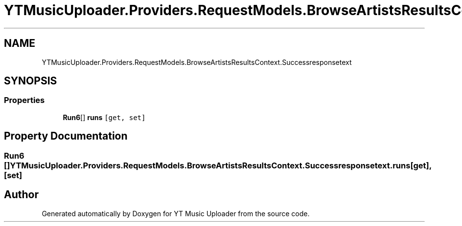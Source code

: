 .TH "YTMusicUploader.Providers.RequestModels.BrowseArtistsResultsContext.Successresponsetext" 3 "Thu Dec 31 2020" "YT Music Uploader" \" -*- nroff -*-
.ad l
.nh
.SH NAME
YTMusicUploader.Providers.RequestModels.BrowseArtistsResultsContext.Successresponsetext
.SH SYNOPSIS
.br
.PP
.SS "Properties"

.in +1c
.ti -1c
.RI "\fBRun6\fP[] \fBruns\fP\fC [get, set]\fP"
.br
.in -1c
.SH "Property Documentation"
.PP 
.SS "\fBRun6\fP [] YTMusicUploader\&.Providers\&.RequestModels\&.BrowseArtistsResultsContext\&.Successresponsetext\&.runs\fC [get]\fP, \fC [set]\fP"


.SH "Author"
.PP 
Generated automatically by Doxygen for YT Music Uploader from the source code\&.
